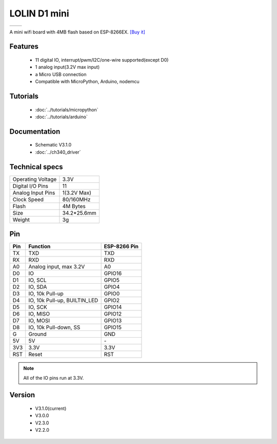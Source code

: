 LOLIN D1 mini
=====================

==================  ==================  
 |TOP_IMG|_           |BOTTOM_IMG|_  
==================  ==================

.. |TOP_IMG| image:: ../_static/boards/d1_mini_v3.1.0_1_16x16.jpg
.. _TOP_IMG: ../_static/boards/d1_mini_v3.1.0_1_16x16.jpg

.. |BOTTOM_IMG| image:: ../_static/boards/d1_mini_v3.1.0_2_16x16.jpg
.. _BOTTOM_IMG: ../_static/boards/d1_mini_v3.1.0_2_16x16.jpg


.. .. raw:: html

..     <div style="text-align: center; margin-bottom: 2em;">
..     <iframe width="100%" height="350" src="https://www.youtube.com/embed/oJsUvBQyHBs?rel=0" frameborder="0" allow="autoplay; encrypted-media" allowfullscreen></iframe>
..     </div>


A mini wifi board with 4MB flash based on ESP-8266EX.
`[Buy it] <https://www.aliexpress.com/store/product/D1-mini-Mini-NodeMcu-4M-bytes-Lua-WIFI-Internet-of-Things-development-board-based-ESP8266/1331105_32529101036.html>`_

Features
------------------

  * 11 digital IO, interrupt/pwm/I2C/one-wire supported(except D0)
  * 1 analog input(3.2V max input)
  * a Micro USB connection
  * Compatible with MicroPython, Arduino, nodemcu

Tutorials
----------------------
  * :doc:`../tutorials/micropython`
  * :doc:`../tutorials/arduino`

Documentation
----------------------
  * Schematic V3.1.0
  * :doc:`../ch340_driver`

Technical specs
----------------------
+------------------------+------------+
| Operating Voltage      | 3.3V       |
+------------------------+------------+
| Digital I/O Pins       | 11         |
+------------------------+------------+
| Analog Input Pins      | 1(3.2V Max)|
+------------------------+------------+
| Clock Speed            | 80/160MHz  |
+------------------------+------------+
| Flash                  | 4M Bytes   |
+------------------------+------------+
| Size                   | 34.2*25.6mm|
+------------------------+------------+
| Weight                 | 3g         |
+------------------------+------------+

Pin
----------------------
+------+------------------------------+--------------+
| Pin  | Function                     | ESP-8266 Pin |
+======+==============================+==============+
| TX   | TXD                          | TXD          |
+------+------------------------------+--------------+
| RX   | RXD                          | RXD          |
+------+------------------------------+--------------+
| A0   | Analog input, max 3.2V       | A0           |
+------+------------------------------+--------------+
| D0   | IO                           | GPIO16       |
+------+------------------------------+--------------+
| D1   | IO, SCL                      | GPIO5        |
+------+------------------------------+--------------+
| D2   | IO, SDA                      | GPIO4        |
+------+------------------------------+--------------+
| D3   | IO, 10k Pull-up              | GPIO0        |
+------+------------------------------+--------------+
| D4   | IO, 10k Pull-up, BUILTIN_LED | GPIO2        |
+------+------------------------------+--------------+
| D5   | IO, SCK                      | GPIO14       |
+------+------------------------------+--------------+
| D6   | IO, MISO                     | GPIO12       |
+------+------------------------------+--------------+
| D7   | IO, MOSI                     | GPIO13       |
+------+------------------------------+--------------+
| D8   | IO, 10k Pull-down, SS        | GPIO15       |
+------+------------------------------+--------------+
| G    | Ground                       | GND          |
+------+------------------------------+--------------+
| 5V   | 5V                           | \-           |
+------+------------------------------+--------------+
| 3V3  | 3.3V                         | 3.3V         |
+------+------------------------------+--------------+
| RST  | Reset                        | RST          |
+------+------------------------------+--------------+

.. note:: All of the IO pins run at 3.3V.

Version
----------------------
  * V3.1.0(current)
  * V3.0.0
  * V2.3.0
  * V2.2.0

.. .. code-block:: c

..    #include <main.h>
..    int main()
..    {
..         return 0;
..     }

